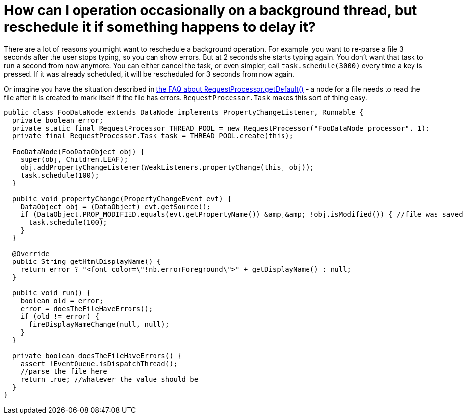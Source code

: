 // 
//     Licensed to the Apache Software Foundation (ASF) under one
//     or more contributor license agreements.  See the NOTICE file
//     distributed with this work for additional information
//     regarding copyright ownership.  The ASF licenses this file
//     to you under the Apache License, Version 2.0 (the
//     "License"); you may not use this file except in compliance
//     with the License.  You may obtain a copy of the License at
// 
//       http://www.apache.org/licenses/LICENSE-2.0
// 
//     Unless required by applicable law or agreed to in writing,
//     software distributed under the License is distributed on an
//     "AS IS" BASIS, WITHOUT WARRANTIES OR CONDITIONS OF ANY
//     KIND, either express or implied.  See the License for the
//     specific language governing permissions and limitations
//     under the License.
//

= How can I operation occasionally on a background thread, but reschedule it if something happens to delay it?
:page-layout: wikidev
:page-tags: wiki, devfaq, needsreview
:jbake-status: published
:keywords: Apache NetBeans wiki DevFaqRequestProcessorTask
:description: Apache NetBeans wiki DevFaqRequestProcessorTask
:toc: left
:toc-title:
:page-syntax: true
:page-wikidevsection: _threading
:page-position: 5
:page-aliases: ROOT:wiki/DevFaqRequestProcessorTask.adoc

There are a lot of reasons you might want to reschedule a background operation.  For example, you want to re-parse a file 3 seconds after the user stops typing, so you can show errors.  But at 2 seconds she starts typing again.  You don't want that task to run a second from now anymore.  You can either cancel the task, or even simpler, call `task.schedule(3000)` every time a key is pressed.  If it was already scheduled, it will be rescheduled for 3 seconds from now again.

Or imagine you have the situation described in xref:./DevFaqRequestProcessor.adoc[the FAQ about RequestProcessor.getDefault()] - a node for a file needs to read the file after it is created to mark itself if the file has errors.  `RequestProcessor.Task` makes this sort of thing easy.

[source,java]
----

public class FooDataNode extends DataNode implements PropertyChangeListener, Runnable {
  private boolean error;
  private static final RequestProcessor THREAD_POOL = new RequestProcessor("FooDataNode processor", 1);
  private final RequestProcessor.Task task = THREAD_POOL.create(this);

  FooDataNode(FooDataObject obj) {
    super(obj, Children.LEAF);
    obj.addPropertyChangeListener(WeakListeners.propertyChange(this, obj));
    task.schedule(100);
  }

  public void propertyChange(PropertyChangeEvent evt) {
    DataObject obj = (DataObject) evt.getSource();
    if (DataObject.PROP_MODIFIED.equals(evt.getPropertyName()) &amp;&amp; !obj.isModified()) { //file was saved
      task.schedule(100);
    }
  }

  @Override
  public String getHtmlDisplayName() {
    return error ? "<font color=\"!nb.errorForeground\">" + getDisplayName() : null;
  }

  public void run() {
    boolean old = error;
    error = doesTheFileHaveErrors();
    if (old != error) {
      fireDisplayNameChange(null, null);
    }
  }

  private boolean doesTheFileHaveErrors() {
    assert !EventQueue.isDispatchThread();
    //parse the file here
    return true; //whatever the value should be
  }
}
----
